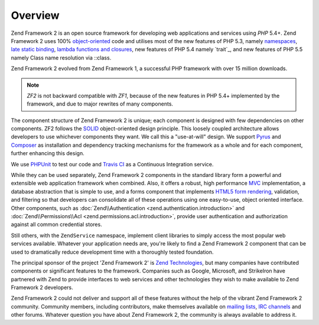 .. _introduction.overview:

********
Overview
********

Zend Framework 2 is an open source framework for developing web applications and services using *PHP* 5.4+. Zend
Framework 2 uses 100% `object-oriented`_ code and utilises most of the new features of PHP 5.3, namely
`namespaces`_, `late static binding`_, `lambda functions and closures`_, new features of PHP 5.4 namely `trait`_, and new features of PHP 5.5 namely Class name resolution via ::class.

Zend Framework 2 evolved from Zend Framework 1, a successful PHP framework with over 15 million
downloads.

.. note::

    *ZF2* is not backward compatible with *ZF1*, because of the new features in PHP 5.4+ implemented by
    the framework, and due to major rewrites of many components.

The component structure of Zend Framework 2 is unique; each component is designed with few
dependencies on other components. ZF2 follows the `SOLID`_ object-oriented design principle. This loosely coupled
architecture allows developers to use whichever components they want. We call this a "use-at-will" design.
We support `Pyrus`_ and `Composer`_ as installation  and dependency tracking mechanisms for the framework as a whole and
for each component, further enhancing this design.

We use `PHPUnit`_ to test our code and `Travis CI`_ as a Continuous Integration service.

While they can be used separately, Zend Framework 2 components in the standard library form a powerful and extensible
web application framework when combined. Also, it offers a robust, high performance `MVC`_ implementation, a
database abstraction that is simple to use, and a forms component that implements `HTML5 form rendering`_,
validation, and filtering so that developers can consolidate all of these operations using one easy-to-use, object
oriented interface. Other components, such as :doc:`Zend\\Authentication <zend.authentication.introduction>` and
:doc:`Zend\\Permissions\\Acl <zend.permissions.acl.introduction>`, provide user authentication and authorization against
all common credential stores.

Still others, with the ``ZendService`` namespace, implement client libraries to simply access the most
popular web services available. Whatever your application needs are, you're likely to find a Zend Framework 2
component that can be used to dramatically reduce development time with a thoroughly tested foundation.

The principal sponsor of the project 'Zend Framework 2' is `Zend Technologies`_, but many companies have contributed
components or significant features to the framework. Companies such as Google, Microsoft, and StrikeIron have
partnered with Zend to provide interfaces to web services and other technologies they wish to make available
to Zend Framework 2 developers.

Zend Framework 2 could not deliver and support all of these features without the help of the vibrant Zend Framework 2
community. Community members, including contributors, make themselves available on `mailing lists`_,
`IRC channels`_ and other forums. Whatever question you have about Zend Framework 2, the community is always
available to address it.

.. _`object-oriented`: http://en.wikipedia.org/wiki/Object-oriented_programming
.. _`namespaces`: http://php.net/manual/en/language.namespaces.php
.. _`late static binding`: http://php.net/lsb
.. _`lambda functions and closures`: http://php.net/manual/en/functions.anonymous.php
.. _`SOLID`: http://en.wikipedia.org/wiki/SOLID_%28object-oriented_design%29
.. _`Pyrus`: http://pear.php.net/manual/en/pyrus.php
.. _`Composer`: http://getcomposer.org/
.. _`PHPUnit`: http://www.phpunit.de
.. _`Travis CI`: http://travis-ci.org/
.. _`MVC`: http://en.wikipedia.org/wiki/Model%E2%80%93view%E2%80%93controller#PHP
.. _`HTML5 form rendering`: http://www.w3.org/TR/html5/forms.html#forms
.. _`Zend Technologies`: http://www.zend.com
.. _`mailing lists`: http://framework.zend.com/archives
.. _`IRC channels`: http://framework.zend.com/irc/
